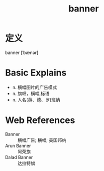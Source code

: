 #+title: banner
#+roam_tags:英语单词

* 定义
  
banner [ˈbænər]

* Basic Explains
- n. 横幅图片的广告模式
- n. 旗帜，横幅,标语
- n. 人名(英、德、罗)班纳

* Web References
- Banner :: 横幅广告; 横幅; 美国邦纳
- Arun Banner :: 阿荣旗
- Dalad Banner :: 达拉特旗
